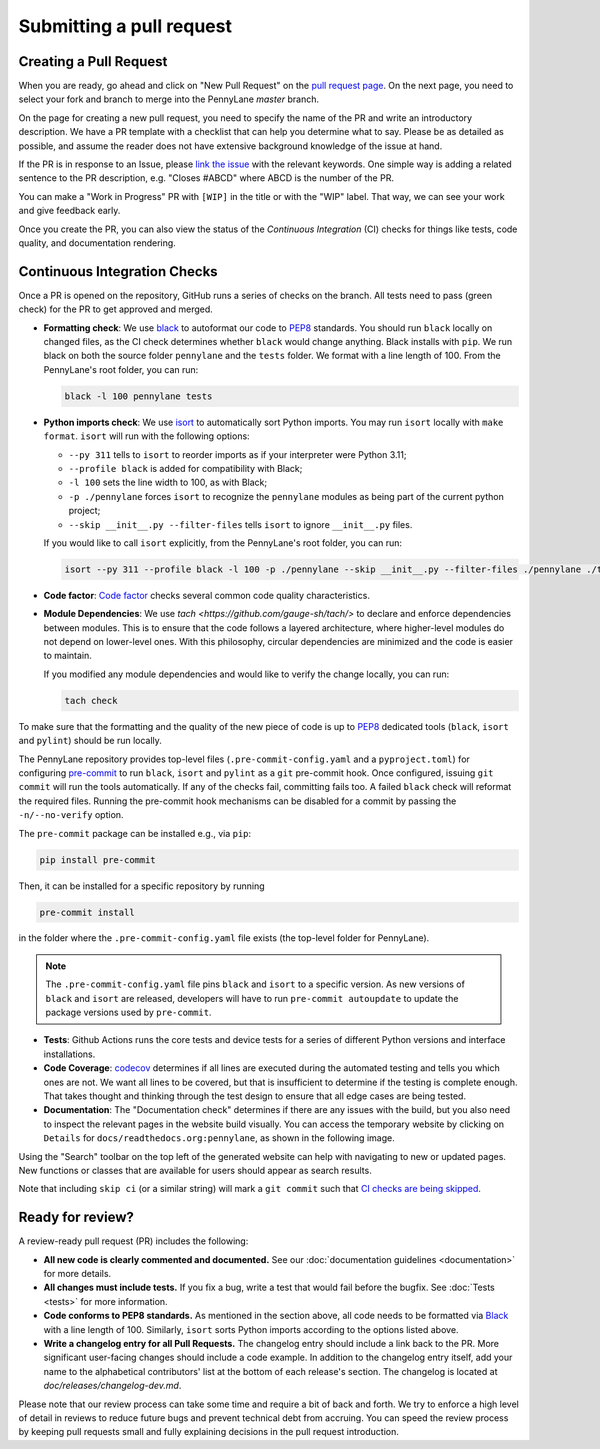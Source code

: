 Submitting a pull request
=========================


Creating a Pull Request
-----------------------

When you are ready, go ahead and click on "New Pull Request" on the
`pull request page <https://github.com/PennyLaneAI/pennylane/pulls>`_.  On the next page, you need
to select your fork and branch to merge into the PennyLane `master` branch.

On the page for creating a new pull request, you need to specify the name of the PR and write an
introductory description. We have a PR template with a checklist that can help
you determine what to say. Please be as detailed as possible, and assume the reader does not have extensive background knowledge of the issue at hand.

If the PR is in response to an Issue, please
`link the issue <https://docs.github.com/en/issues/tracking-your-work-with-issues/linking-a-pull-request-to-an-issue>`_ 
with the relevant keywords. One simple way is adding a related sentence to the PR description, e.g.
"Closes #ABCD" where ABCD is the number of the PR.

You can make a "Work in Progress" PR with ``[WIP]`` in the title or with the "WIP" label. 
That way, we can see your work and give feedback early.

Once you create the PR, you can also view the status of the *Continuous Integration* (CI) checks
for things like tests, code quality, and documentation rendering.

Continuous Integration Checks
-----------------------------

Once a PR is opened on the repository, GitHub runs a series of checks on the
branch.  All tests need to pass (green check) for the PR to get approved and
merged.

* **Formatting check**: We use `black <https://black.readthedocs.io/en/stable/>`_ to autoformat our
  code to `PEP8 <https://www.python.org/dev/peps/pep-0008/>`_ standards. You should run ``black``
  locally on changed files, as the CI check determines whether ``black`` would change
  anything. Black installs with ``pip``. We run black on both the source folder ``pennylane`` and
  the ``tests`` folder. We format with a line length of 100. From the PennyLane's root folder, you
  can run:

  .. code-block:: bash

      black -l 100 pennylane tests

* **Python imports check**: We use `isort <https://pycqa.github.io/isort/>`_ to automatically sort Python imports.
  You may run ``isort`` locally with ``make format``. ``isort`` will run with the following options: 

  * ``--py 311`` tells to ``isort`` to reorder imports as if your interpreter were Python 3.11;
  * ``--profile black`` is added for compatibility with Black;
  * ``-l 100`` sets the line width to 100, as with Black;
  * ``-p ./pennylane`` forces ``isort`` to recognize the ``pennylane`` modules as being part of the current python project;
  * ``--skip __init__.py --filter-files`` tells ``isort`` to ignore ``__init__.py`` files.

  If you would like to call ``isort`` explicitly, from the PennyLane's root folder, you can run:

  .. code-block:: bash

      isort --py 311 --profile black -l 100 -p ./pennylane --skip __init__.py --filter-files ./pennylane ./tests

* **Code factor**:  `Code factor <https://www.codefactor.io/>`_ checks several common code quality
  characteristics. 

* **Module Dependencies**: We use `tach <https://github.com/gauge-sh/tach/>` to declare and enforce
  dependencies between modules. This is to ensure that the code follows a layered architecture, where
  higher-level modules do not depend on lower-level ones. With this philosophy, circular dependencies
  are minimized and the code is easier to maintain.

  If you modified any module dependencies and would like to verify the change locally, you can run:

  .. code-block:: bash

      tach check

To make sure that the formatting and the quality of the new piece of code is up
to `PEP8 <https://www.python.org/dev/peps/pep-0008/>`_ dedicated tools
(``black``, ``isort`` and ``pylint``) should be run locally.

The PennyLane repository provides top-level files (``.pre-commit-config.yaml``
and a ``pyproject.toml``) for configuring `pre-commit
<https://pre-commit.com/>`_ to run ``black``, ``isort`` and ``pylint`` as a ``git``
pre-commit hook. Once configured, issuing ``git commit`` will run the tools
automatically. If any of the checks fail, committing fails too. A failed
``black`` check will reformat the required files. Running the pre-commit hook
mechanisms can be disabled for a commit by passing the ``-n/--no-verify``
option.

The ``pre-commit`` package can be installed e.g., via ``pip``:

.. code-block:: bash

    pip install pre-commit

Then, it can be installed for a specific repository by running

.. code-block:: bash

    pre-commit install

in the folder where the ``.pre-commit-config.yaml`` file exists (the top-level
folder for PennyLane).

.. note::

    The ``.pre-commit-config.yaml`` file pins ``black`` and ``isort`` to a specific version.
    As new versions of ``black`` and ``isort`` are released, developers will have to run
    ``pre-commit autoupdate`` to update the package versions used by
    ``pre-commit``.

* **Tests**: Github Actions runs the core tests and device tests for a series of different Python
  versions and interface installations.

* **Code Coverage**: `codecov <https://app.codecov.io/gh/PennyLaneAI/pennylane/>`_ determines if
  all lines are executed during the automated testing and tells you which ones are not. We want all
  lines to be covered, but that is insufficient to determine if the testing is complete enough.
  That takes thought and thinking through the test design to ensure that all edge cases are being
  tested.

* **Documentation**: The "Documentation check" determines if there are any issues with the build,
  but you also need to inspect the relevant pages in the website build visually. You can access the
  temporary website by clicking on ``Details`` for ``docs/readthedocs.org:pennylane``, as shown in
  the following image.

.. image:: view_doc_build.jpeg
    :width: 400px
    :align: center
    
Using the "Search" toolbar on the top left of the generated website can help with navigating to new
or updated pages. New functions or classes that are available for users should appear as
search results.

Note that including ``skip ci`` (or a similar string) will mark a ``git commit``
such that `CI checks are being skipped
<https://docs.github.com/en/actions/managing-workflow-runs/skipping-workflow-runs>`_.

Ready for review?
-----------------

A review-ready pull request (PR) includes the following:

* **All new code is clearly commented and documented.**  See our :doc:`documentation guidelines
  <documentation>` for more details.

* **All changes must include tests.** If you fix a bug, write a test that would fail before the
  bugfix. See :doc:`Tests <tests>` for more information.

* **Code conforms to PEP8 standards.** As mentioned in the section above, all code needs to be
  formatted via `Black <https://black.readthedocs.io/en/stable/>`_ with a line length of 100.
  Similarly, ``isort`` sorts Python imports according to the options listed above.

* **Write a changelog entry for all Pull Requests.** The changelog entry should include a link back
  to the PR. More significant user-facing changes should include a code example. In addition to the changelog entry itself, add your name to the alphabetical contributors' list at the bottom of
  each release's section. The changelog is located at `doc/releases/changelog-dev.md`.

Please note that our review process can take some time and require a bit of back and forth. We try
to enforce a high level of detail in reviews to reduce future bugs and prevent technical debt from
accruing.  You can speed the review process by keeping pull requests small and fully explaining
decisions in the pull request introduction.

